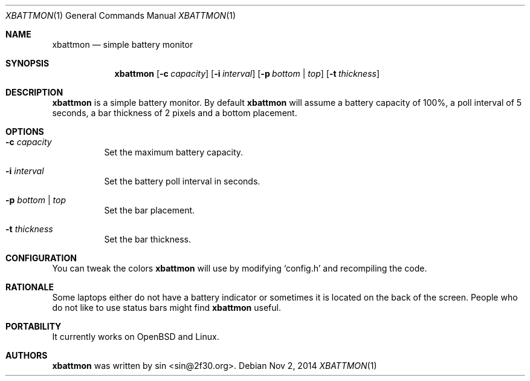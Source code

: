 .Dd Nov 2, 2014
.Dt XBATTMON 1
.Os
.Sh NAME
.Nm xbattmon
.Nd simple battery monitor
.Sh SYNOPSIS
.Nm xbattmon
.Op Fl c Ar capacity
.Op Fl i Ar interval
.Op Fl p Ar bottom | top
.Op Fl t Ar thickness
.Sh DESCRIPTION
.Nm
is a simple battery monitor.  By default
.Nm
will assume a battery capacity of 100%, a poll interval of 5 seconds,
a bar thickness of 2 pixels and a bottom placement.
.Sh OPTIONS
.Bl -tag
.It Fl c Ar capacity
Set the maximum battery capacity.
.It Fl i Ar interval
Set the battery poll interval in seconds.
.It Fl p Ar bottom | top
Set the bar placement.
.It Fl t Ar thickness
Set the bar thickness.
.El
.Sh CONFIGURATION
You can tweak the colors
.Nm
will use by modifying `config.h' and recompiling the code.
.Sh RATIONALE
Some laptops either do not have a battery indicator or sometimes it is
located on the back of the screen.  People who do not like to use status
bars might find
.Nm
useful.
.Sh PORTABILITY
It currently works on OpenBSD and Linux.
.Sh AUTHORS
.Nm
was written by sin <sin@2f30.org>.
